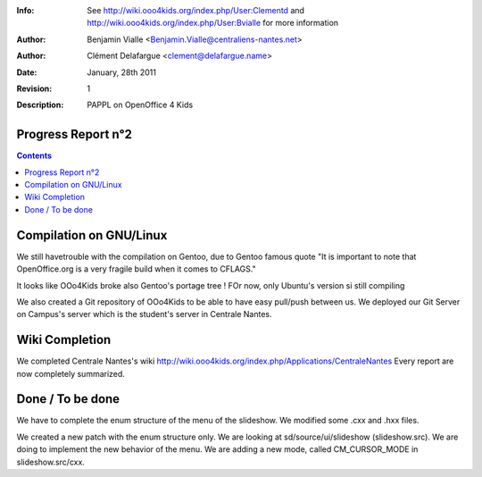 :Info: See  http://wiki.ooo4kids.org/index.php/User:Clementd
       and http://wiki.ooo4kids.org/index.php/User:Bvialle
       for more information
:Author: Benjamin Vialle <Benjamin.Vialle@centraliens-nantes.net>
:Author: Clément Delafargue <clement@delafargue.name>
:Date: $Date: January, 28th 2011 $
:Revision: $Revision: 1 $
:Description: PAPPL on  OpenOffice 4 Kids

================================================================================
Progress Report n°2
================================================================================

.. contents:: Contents


================================================================================
Compilation on GNU/Linux
================================================================================
We still havetrouble with the compilation on Gentoo, due to Gentoo famous quote "It
is important to note that OpenOffice.org is a very fragile build when it comes
to CFLAGS."

It looks like OOo4Kids broke also Gentoo's portage tree ! FOr now, only
Ubuntu's version si still compiling

We also created a Git repository of OOo4Kids to be able to have easy pull/push
between us. We deployed our Git Server on Campus's server which is the
student's server in Centrale Nantes. 

================================================================================
Wiki Completion
================================================================================
We completed Centrale Nantes's wiki
http://wiki.ooo4kids.org/index.php/Applications/CentraleNantes Every report are
now completely summarized.

================================================================================
Done / To be done
================================================================================
We have to complete the enum structure of the menu of the slideshow. We
modified some .cxx and .hxx files.

We created a new patch with the enum structure only. We are looking at
sd/source/ui/slideshow (slideshow.src). We are doing to implement the new
behavior of the menu. We are adding a new mode, called CM_CURSOR_MODE in
slideshow.src/cxx.
